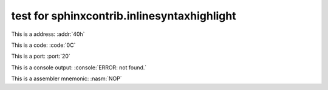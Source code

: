 .. -*- coding: utf-8 -*-
.. -*- restructuredtext -*-

.. role:: addr(code)
   :language: hexdump
   :class: highlight

.. role:: code(code)
   :language: hexdump
   :class: highlight

.. role:: port(code)
   :language: hexdump
   :class: highlight

.. role:: console(code)
   :language: console
   :class: highlight

.. role:: nasm(code)
   :language: nasm
   :class: highlight

test for sphinxcontrib.inlinesyntaxhighlight
============================================

This is a address: :addr:`40h`

This is a code: :code:`0C`

This is a port: :port:`20`

This is a console output: :console:`ERROR: not found.`

This is a assembler mnemonic: :nasm:`NOP`
